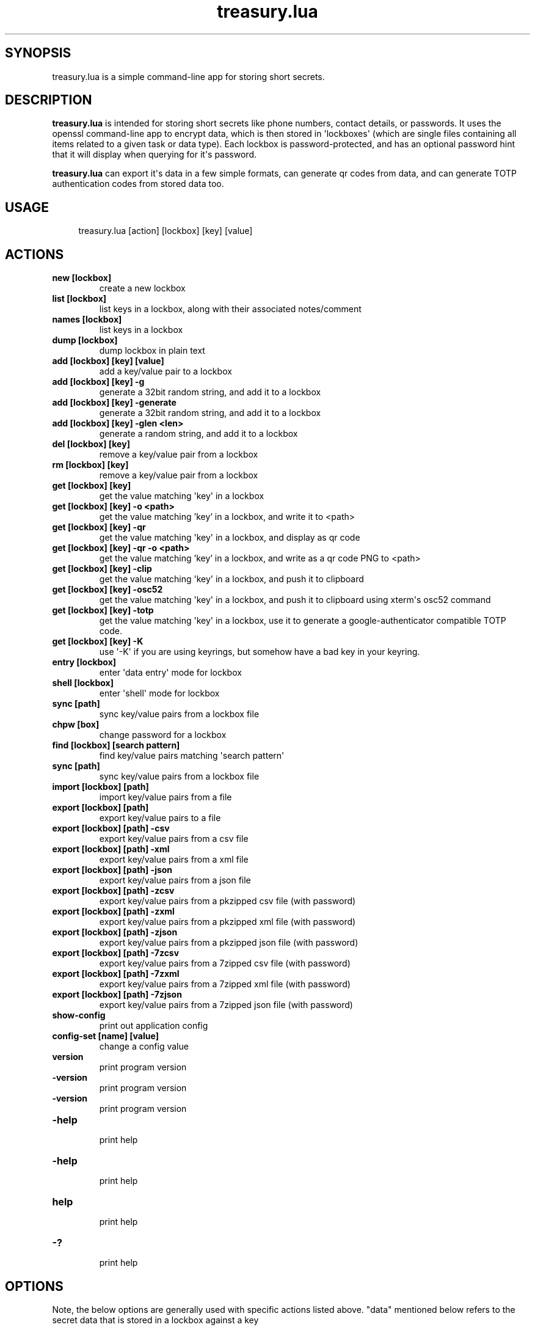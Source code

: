 .TH  treasury.lua  1 " 05 April 2024"

.SH SYNOPSIS
 
.P
treasury.lua is a simple command-line app for storing short secrets.
.SH DESCRIPTION
 
.P
\fBtreasury.lua\fP is intended for storing short secrets like phone numbers, contact details, or passwords. It uses the openssl command-line app to encrypt data, which is then stored in \(aqlockboxes\(aq (which are single files containing all items related to a given task or data type). Each lockbox is password-protected, and has an optional password hint that it will display when querying for it\(aqs password.
.P
\fBtreasury.lua\fP can export it\(aqs data in a few simple formats, can generate qr codes from data, and can generate TOTP authentication codes from stored data too.
.SH USAGE
 
.nf
.in +4n
.EX

 treasury.lua [action] [lockbox] [key] [value]
.EE
.fi
.in
.ad b
.nop  
.SH ACTIONS
  
.P

.br
 
.TP
.B new [lockbox]
 create a new lockbox
   
.P

.br
 
.TP
.B list [lockbox]
 list keys in a lockbox, along with their associated notes/comment
   
.P

.br
 
.TP
.B names [lockbox]
 list keys in a lockbox
   
.P

.br
 
.TP
.B dump [lockbox]
 dump lockbox in plain text
   
.P

.br
 
.TP
.B add [lockbox] [key] [value]
 add a key/value pair to a lockbox
   
.P

.br
 
.TP
.B add [lockbox] [key] -g
 generate a 32bit random string, and add it to a lockbox
   
.P

.br
 
.TP
.B add [lockbox] [key] -generate
 generate a 32bit random string, and add it to a lockbox
   
.P

.br
 
.TP
.B add [lockbox] [key] -glen <len>
 generate a random string, and add it to a lockbox
   
.P

.br
 
.TP
.B del [lockbox] [key]
 remove a key/value pair from a lockbox
   
.P

.br
 
.TP
.B rm  [lockbox] [key]
 remove a key/value pair from a lockbox
   
.P

.br
 
.TP
.B get [lockbox] [key]
 get the value matching \(aqkey\(aq in a lockbox
   
.P

.br
 
.TP
.B get [lockbox] [key] -o <path>
 get the value matching 'key' in a lockbox, and write it to <path>
   
.P

.br
 
.TP
.B get [lockbox] [key] -qr
 get the value matching \(aqkey\(aq in a lockbox, and display as qr code
   
.P

.br
 
.TP
.B get [lockbox] [key] -qr -o <path>
 get the value matching 'key' in a lockbox, and write as a qr code PNG to <path>
   
.P

.br
 
.TP
.B get [lockbox] [key] -clip
 get the value matching \(aqkey\(aq in a lockbox, and push it to clipboard
   
.P

.br
 
.TP
.B get [lockbox] [key] -osc52
 get the value matching \(aqkey\(aq in a lockbox, and push it to clipboard using xterm\(aqs osc52 command
   
.P

.br
 
.TP
.B get [lockbox] [key] -totp
 get the value matching \(aqkey\(aq in a lockbox, use it to generate a google-authenticator compatible TOTP code.
   
.P

.br
 
.TP
.B get [lockbox] [key] -K
 use \(aq-K\(aq if you are using keyrings, but somehow have a bad key in your keyring.
   
.P

.br
 
.TP
.B entry [lockbox]
 enter \(aqdata entry\(aq mode for lockbox
   
.P

.br
 
.TP
.B shell [lockbox]
 enter \(aqshell\(aq mode for lockbox
   
.P

.br
 
.TP
.B sync [path]
 sync key/value pairs from a lockbox file
   
.P

.br
 
.TP
.B chpw [box]
 change password for a lockbox
   
.P

.br
 
.TP
.B find [lockbox] [search pattern]
 find key/value pairs matching \(aqsearch pattern\(aq
   
.P

.br
 
.TP
.B sync [path]
 sync key/value pairs from a lockbox file
   
.P

.br
 
.TP
.B import [lockbox] [path]
         import key/value pairs from a file
   
.P

.br
 
.TP
.B export [lockbox] [path]
         export key/value pairs to a file
   
.P

.br
 
.TP
.B export [lockbox] [path] -csv
    export key/value pairs from a csv file
   
.P

.br
 
.TP
.B export [lockbox] [path] -xml
    export key/value pairs from a xml file
   
.P

.br
 
.TP
.B export [lockbox] [path] -json
   export key/value pairs from a json file
   
.P

.br
 
.TP
.B export [lockbox] [path] -zcsv
   export key/value pairs from a pkzipped csv file (with password)
   
.P

.br
 
.TP
.B export [lockbox] [path] -zxml
   export key/value pairs from a pkzipped xml file (with password)
   
.P

.br
 
.TP
.B export [lockbox] [path] -zjson
  export key/value pairs from a pkzipped json file (with password)
   
.P

.br
 
.TP
.B export [lockbox] [path] -7zcsv
  export key/value pairs from a 7zipped csv file (with password)
   
.P

.br
 
.TP
.B export [lockbox] [path] -7zxml
  export key/value pairs from a 7zipped xml file (with password)
   
.P

.br
 
.TP
.B export [lockbox] [path] -7zjson
 export key/value pairs from a 7zipped json file (with password)
   
.P

.br
 
.TP
.B show-config
 print out application config
   
.P

.br
 
.TP
.B config-set [name] [value]
 change a config value
   
.P

.br
 
.TP
.B version
 print program version
   
.P

.br
 
.TP
.B -version
 print program version
   
.P

.br
 
.TP
.B \(hyversion
 print program version
   
.P

.br
 
.TP
.B \(hyhelp
 print help
   
.P

.br
 
.TP
.B -help
 print help
   
.P

.br
 
.TP
.B help
 print help
   
.P

.br
 
.TP
.B -?
 print help
  
.SH OPTIONS
 
.P
Note, the below options are generally used with specific actions listed above. "data" mentioned below refers to the secret data that is stored in a lockbox against a key 
.P

.br
 
.TP
.B -g
 generate a 32bit random string, and add it to a lockbox, used to generate random passwords
   
.P

.br
 
.TP
.B -generate
 generate a 32bit random string, and add it to a lockbox, used to generate random passwords
   
.P

.br
 
.TP
.B -glen <len>
 generate a random string of length <len>, and add it to a lockbox, used to generate random passwords
   
.P

.br
 
.TP
.B -o <path>
 write output to file at \(aqpath\(aq instead of stdout. Usually this writes the secret data to a file, but can be used with "-qr" to write a qrcode to a file.
   
.P

.br
 
.TP
.B -qr
 generate qr code of data for a given key
   
.P

.br
 
.TP
.B -clip
 push data to the clipboard using any method found
   
.P

.br
 
.TP
.B -osc52
 push data to the clipboard specifically using xterm\(aqs osc52 escape sequence
   
.P

.br
 
.TP
.B -totp
 generate a totp code from the data
   
.P

.br
 
.TP
.B -K
 ignore any keys stored in the system keyring, prompt for a fresh password and then update the keyring with that
   
.P

.br
 
.TP
.B -csv
 export key-value pairs to a csv file
   
.P

.br
 
.TP
.B -xml
 export key-value pairs to a xml file
   
.P

.br
 
.TP
.B -json
 export key-value pairs to a json file
   
.P

.br
 
.TP
.B -zcsv
 export key-value pairs to a pkzip encrypted csv file
   
.P

.br
 
.TP
.B -zxml
 export key-value pairs to a pkzip encrypted xml file
   
.P

.br
 
.TP
.B -zjson
 export key-value pairs to a pkzip encrypted json file
   
.P

.br
 
.TP
.B -7zcsv
 export key-value pairs to a pkzip encrypted csv file
   
.P

.br
 
.TP
.B -7zxml
 export key-value pairs to a pkzip encrypted xml file
   
.P

.br
 
.TP
.B -7zjson
 export key-value pairs to a pkzip encrypted json file
   
.P

.br
 
.TP
.B -scsv
 export key-value pairs to a openssl encrypted csv file
   
.P

.br
 
.TP
.B -sxml
 export key-value pairs to a openssl encrypted xml file
   
.P

.br
 
.TP
.B -sjson
 export key-value pairs to a openssl encrypted json file
   
.P

.br
 
.TP
.B -version
 show program version
   
.P

.br
 
.TP
.B \(hyversion
 show program version
   
.P

.br
 
.TP
.B -help
 show program help
   
.P

.br
 
.TP
.B \(hyhelp
 show program help
   
.P

.br
 
.TP
.B -?
 show program help
  
.SH SETTINGS
 
.P
the \(aqshow-config\(aq and \(aqconfig-set\(aq commands allow manipulation of a number of application settings that are stored in 
.na
~/.config/treasury/treasury.conf
.ad n
.nop . 
.P
At current these settings are:
.nf
.in +4n
.EX

clip_cmd            xsel \-i \-p \-b,xclip \-selection clipboard,pbcopy
iview_cmd           imlib2_view,fim,feh,display,xv,phototonic,qimageviewer,pix,sxiv,qimgv,qview,nomacs,geeqie,ristretto,mirage,fotowall,links \-g
edit_cmd            vim,vi,pico,nano
syslog              y
digest              sha256
algo                aes\-256\-cbc
pass_hide           stars+1
mlock               n
resist_strace       n
scrub_files         n
keyring             n
keyring_timeout     3600
.EE
.fi
.in
.ad b
.nop   
.P

.br
 
.TP
.B clip_cmd
 a comma separated list of commands that can be used to set the system clipboard. It is assumed these commands take input on stdin. treasury.lua will use the first application in this list that it finds installed on the system.
   
.P

.br
 
.TP
.B iview_cmd
 a comma separated list of image viewer commands to use when displaying qr codes.
   
.P

.br
 
.TP
.B edit_cmd
 a comma separated list of text editor commands to use when editing large secrets.
   
.P

.br
 
.TP
.B syslog
 should messages should be sent to the system log when an incorrect password is entered when someone attempts to access a lockbox. Values are \(aqy\(aq and \(aqn\(aq for yes and no.
   
.P

.br
 
.TP
.B digest
 which hashing function openssl uses for key expansion in encryption. You should not change this unless you really know what you\(aqre doing.
   
.P

.br
 
.TP
.B algo
 which encryption method openssl uses. You should not change this unless you really know what you\(aqre doing.
   
.P

.br
 
.TP
.B coredumps
 whether treasury.lua should prevent itself producing coredumps should it crash for any reason. This is set to \(aqy\(aq by default.
   
.P

.br
 
.TP
.B mlock
 whether treasury.lua should attempt to lock itself in memory. If you set this to \(aqy\(aq then you must ensure that treasury.lua is allowed to lock enough pages of memory to hold all it\(aqs code and data. This is a security feature intended to prevent data being swapped out to disk, but it is somewhat experiemental.
   
.P

.br
 
.TP
.B resist_strace
 disallow stracing of the app. It will exit if it is already being straced. There is a race condition here where a skilled attacker could alter treasury.lua\(aqs behavior to allow stracing, which is why this is called \(aqresist\(aq rather than \(aqdeny\(aq. By default this is off (\(aqn\(aq).
   
.P

.br
 
.TP
.B scrub_files
 overwrite deleted files with random data. This was once held to be vital to prevent data recovery, however in the modern age we have complex filesystems that may well keep backups of the original data, and we have SSD drives, which suffer \(aqwrite wearing\(aq meaning that repeated writes gradually wear them out, so this feature is not considered important anymore. Defaults to \(aqoff\(aq (\(aqn\(aq).
   
.P

.br
 
.TP
.B keyring
 whether to use the linux keyring system. This requires keyutils/keyctl to be installed. When this boolen option is turned on (\(aqy\(aq) it will store passwords in the kernel keyring system as they are typed in. After being stored, treasury.lua will not need to ask for the password going forwards, and will \(aqremember\(aq it for that user, until that user logs out. treasury.lua will first try to store keys in the \(aqsession\(aq keyring, and if there isn\(aqt a session keyring, it will fall back to the  \(aquser\(aq keyring. The user keyring carries some dangers that anyone logged in as the user can get the password from the user keyring, even if they have a different login session. This feature is new and experimental, so it defaults to off (\(aqn\(aq). 
   
.P

.br
 
.TP
.B keyring_timeout
 specify a timeout in seconds for passwords stored in the kernel keyring. If a given password is unused for longer than this time, then it will be deleted from the keyring. The default is one hour (3600 seconds).
  
.SH Import/Export
 
.P
treasury.lua can import data from files in csv, xml and json format. Each of these file formats and also be wrapped with zip, 7zip, or openssl encryption. The purpose of these wrappers is to provide a means of moving data between systems in an encrypted format, even if it\(aqs the relatively weak encryption of pkzip/info-zip.
.P
For CSV files the default format is: 
.nf
.in +4n
.EX

key, value, notes, updated time
.EE
.fi
.in
.ad b
.nop  
.P
For XML files the default format is:
.nf
.in +4n
.EX

<item>
<name>key</name>
<value>value</value>
<notes>extra notes</notes>
<updated>updated timestamp</updated>
</item>

.EE
.fi
.in
.ad b
.nop  
.P
for JSON files the default format is:
.nf
.in +4n
.EX

{
"name": key,
"value": value,
"notes": extra notes,
"updated": updated timestamp,
}
.EE
.fi
.in
.ad b
.nop  
.P
When using PKZIP or INFOZIP as a wrapper the data must be extracted using the \(aq-p\(aq command-line option, as the data was read from stdin and info-zip (somewhat stupidly) stores this as a file called \(aq-\(aq. Thus, to extract the data to a file you should use 
.na
unzip \-p secrets.zcsv > secrets.csv
.ad n
.nop . 
.P
When using 7zip data can be extracted to a file using 
.na
7za x <file>` or to stdout using `7za x \-so <file>`. Note that when extracting to stdout 7zip will not prompt for password, but does expect a password to be typed in.\\pp\-\\pp+When using OPENSSL as a wrapper the unpack command has the format `openssl enc \-d \-a \-md <digest algo> \-<encryption algo> \-pbkdf2 in <file>
.ad n
.nop where \(aqdigest algo\(aq and \(aqencryption algo\(aq are the algorithms specified in settings as \(aqdigest\(aq and \(aqalso\(aq respectively. e.g.:
.nf
.in +4n
.EX

openssl enc \-d \-a \-md sha256 \-aes\-256\-cbc \-pbkdf2 \-in secrets.scsv
.EE
.fi
.in
.ad b
.nop  
.P
The type of file to export to is specified by the appropriate command-line options. If none of these are present, treasury will try to guess the file-type from it\(aqs extension. For encrypted files the extensions have the forms 
.na
.zcsv
.ad n
.nop 
.na
.7zcsv
.ad n
.nop or 
.na
.scsv
.ad n
.nop etc.
.SH Syncing
 
.P
treasury.lua has a simple syncing system. When changes are made to a lockbox that lockbox is copied to \(aq\*(ti/.treasury/sync_out\(aq. Whenever a lockbox is opened, treasury.lua checks in \(aqsync_in\(aq for any files that it should import to update the lockbox. This means that, if files are pushed from sync_out using rsync or somekind of FTP system, to a common storage server, and if they are regularly synced from that server to sync_in, then multiple instances of treasury.lua can stay in sync by this means. Each file dropped in \(aqsync_out\(aq has the hostname included, ensuring that different systems should not overwrite each other\(aqs files. As the files are themselves copies of lockboxes, they are encrypted as the lockboxes are. However, this does mean that the same password has to be used for the same lockbox on all systems that are synced this way.
.SH TOTP
 
.P
TOTP is a system that generates an authentication code from the combination of a shared, secret key and the current time. To generate TOTP codes with treasury.lua you must first store the secret key as you would any other secret, probably using \(aqsite name\(aq as the key:
.nf
.in +4n
.EX

 treasury.lua add sites_totp mysite KS1AAEHGB42KD9NCP
.EE
.fi
.in
.ad b
.nop  
.P
Then a TOTP code can be generated from the secret key using:
.nf
.in +4n
.EX

 treasury.lua get sites_totp mysite \-totp
.EE
.fi
.in
.ad b
.nop  
.P
The 
.na
\-totp
.ad n
.nop option to the \(aqget\(aq command will calculate a TOTP code from the stored value, and display that instead of the stored value itself. This requires the stored value to be a base32 encoded secret. The TOTP calculation is google-compatible (6 digits, period 30 seconds).
.SH Attacks and Vulnerabilities
 
.P
treasury.lua passes data in plaintext to the openssl command in order to have it encrypted, and receives it from the openssl command when it is decypted. This means that anyone who can attach an strace to treasury.lua could see this data. If the \(aqresist_strace\(aq setting is turned on, then this becomes more difficult to achieve, but as strace and other such tools can be used to change the code of a running program, the possibility exists to disable the \(aqresist_strace\(aq feature. However, anyone who had the ability to strace treasury.lua likely has the ability to modify it\(aqs program code on disk, or install a keylogger and obtain the password, or any number of other attacks. 
.P
The other major vulnerability of treasury.lua is leaving sensitive data around on the disk. treasury.lua generally holds decrypted data in memory, but there are two or three ways it could get transferred to disk:
.SS Coredumps
 
.P
As a coredump is a dump of the programs code and data, it can contain decrypted secrets. The \(aqcoredumps\(aq setting should be set on (\(aqy\(aq) to prevent the production of coredumps.
.SS Swapping
 
.P
If swap partitions or swap files are being used to provide virtual memory, then the code and data of treasury.lua can get swapped out to disk. The \(aqmlock\(aq option, if turned on, should prevent this, but issues can then arise with OS level limits on the number of locked pages. Alternately consider if you really need a swap partition on a modern machine, with all the memory modern machines tend to have. Perhaps it\(aqs worth running treasury.lua on a lightweight machine (e.g. a Raspberry Pi) without swap and accessing it over an encrypted channel (e.g. ssh) to obtain secrets?
.SS Plaintext import or export files
 
.P
If secrets are imported from plaintext files, or exported to plaintext files, then the data of those files can be left on disk. In the case of plaintext files, you can turn on \(aqscrub_files\(aq, and treasury.lua will attempt to overwrite the files with random data after importing them. HOWEVER, you should not do this on an SSD drive, as these drives will only support so many write operations per sector. Furthermore you should be aware that modern filesystems do a lot of magic in the background, and so might keep a backup of a file, or might decide that instead of overwriting the existing data it is more efficent to create a new file, leaving the old data still on the drive.
.SS Root can access keyring
  If the keyring feature is used, then the root user will be able to switch users, or log in as other users, and read their encrypted files. However, the root user is so powerful that they can attack users in any number of ways, using keyloggers, changing the treasury.lua program, etc, etc. Keyring access might make it easier, but even with the keyring feature turned off they can still monitor the input/activity of users. You should never unpack encrypted files on systems you don\(aqt own.   
